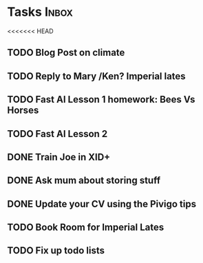* Tasks                                                               :Inbox:
<<<<<<< HEAD
** TODO Blog Post on climate  
** TODO Reply to Mary /Ken? Imperial lates  
** TODO Fast AI Lesson 1 homework: Bees Vs Horses 
   SCHEDULED: <2019-01-28 Mon>
** TODO Fast AI Lesson 2
** DONE Train Joe in XID+  
   CLOSED: [2019-02-01 Fri 10:07]
** DONE Ask mum about storing stuff 
   CLOSED: [2019-02-04 Mon 15:48]
** DONE Update your CV using the Pivigo tips 
   CLOSED: [2019-02-04 Mon 15:48]
** TODO Book Room for Imperial Lates  
** TODO Fix up todo lists  
